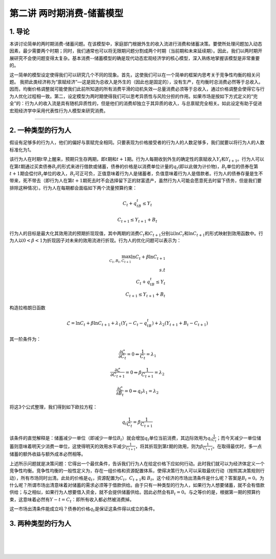 第二讲 两时期消费-储蓄模型
==========================

1. 导论
-------

本讲讨论简单的两时期消费-储蓄问题。在该模型中，家庭部门根据外生的收入流进行消费和储蓄决策。要使所处理问题加入动态因素，最少需要两个时期；同时，我们通常也可以将无限期问题分割成两个时期（当前期和未来延续期）。因此，我们以两时期开展研究不会使问题变得太复杂。基本消费--储蓄模型的确是现代动态宏观经济学的核心模型，深入熟练地掌握该模型是非常重要的。

这一简单的模型设定使得我们可以研究几个不同的现象。首先，这使我们可以在一个简单的框架内思考关于竞争性均衡的相关问题。
我把此类经济称为“禀赋经济”—这是因为总收入是外生的（因此也是固定的），没有生产，在均衡时总消费必然等于总收入。因而，均衡价格调整就可能使我们此前所知道的所有消费平滑的动机失效—总量消费必须等于总收入，通过价格调整会使得它与行为人优化过程相一致。第二，设定模型为两时期使得我们可以思考异质性与风险分担的作用。如果市场是按如下方式定义的“完全”的：行为人的收入流是具有随机异质性的，但是他们的消费却独立于其异质的收入，与总禀赋完全相关。如此设定有助于促进宏观经济学中采用代表性行为人模型来研究消费。

--------------

2. 一种类型的行为人
-------------------

假设有足够多的行为人，他们的偏好与禀赋完全相同。只要表现为价格接受者的行为人的人数足够多，我们就要以将行为人的人数标准化为1。

该行为人在时期\ :math:`t`\ 早上醒来，预期只生存两期，即\ :math:`t`\ 期和\ :math:`t+1`\ 期。行为人每期收到外生的确定性的禀赋收入\ :math:`Y_t`\ 和\ :math:`Y_{t+1}`\ 。行为人可以在第\ :math:`t`\ 期通过买卖债券\ :math:`B_t`\ 的形式来进行借款或储蓄，债券的价格是以消费单位计量的\ :math:`q_t`\ (即以此做为计价物)，:math:`B_t`\ 单位的债券在第\ :math:`t+1`\ 期会偿付\ :math:`B_t`\ 单位的收入，\ :math:`B_t`\ 可正可负，正值意味着行为人是储蓄者，负值意味着行为人是借款者。行为人的债券存量是生不带来，死不带去（即行为人在第\ :math:`t+1`\ 期死去时不会选择留下正的财富遗产，虽然行为人可能会愿意死去时留下债务，但是我们要排除这种情况）。行为人在每期都会面临如下两个流量预算约束：

.. math::


   C_t+q_tB_t\leq Y_t  \nonumber

.. math::


   C_{t+1}\leq Y_{t+1}+B_t \nonumber

行为人的目标是最大化其效用流的预期折现现值，其中两期的消费\ :math:`C_t`\ 和\ :math:`C_{t+1}`\ 分别以\ :math:`\ln C_t`\ 和\ :math:`\ln C_{t+1}`\ 的形式映射到效用函数中。行为人以\ :math:`0<\beta<1`\ 为折现因子对未来的效用流进行折现。行为人的优化问题可以表示为：

.. math::


   \max_{C_t, B_t, C_{t+1}} \ln C_t +\beta \ln C_{t+1}\\
   s.t\\
   C_t+q_tB_t\leq Y_t\\
   C_{t+1}\leq Y_{t+1}+B_t \nonumber

构造拉格朗日函数

.. math::


   \mathcal{L}=\ln C_t+\beta \ln C_{t+1}+\lambda_1(Y_t-C_t-q_tB_t)+\lambda_2(Y_{t+1}+B_t-C_{t+1}) \nonumber

其一阶条件为：

.. math::


   \begin{equation}
   \frac{\partial \mathcal{L}}{\partial C_t}=0 \Leftrightarrow \frac{1}{C_t}=\lambda_1
   \end{equation}

.. math::


   \frac{\partial \mathcal{L}}{\partial C_{t+1}}=0 \Leftrightarrow \beta \frac{1}{C_{t+1}}=\lambda_2

.. math::


   \frac{\partial \mathcal{L}}{\partial B_t}=0 \Leftrightarrow q_t\lambda_1=\lambda_2

将这3个公式整理，我们得到如下欧拉方程：

.. math::


   \begin{equation}
   q_t\frac{1}{C_t}=\beta\frac{1}{C_{t+1}}
   \end{equation}

该条件的直觉解释是：储蓄减少一单位（即减少一单位\ :math:`B_t`\ ）就会增加\ :math:`q_t`\ 单位当前消费，其边际效用为\ :math:`q_t\frac{1}{C_t}`\ ；而今天减少一单位储蓄则意味着明天少消费一单位，这使得明天的效用水平减少\ :math:`\frac{1}{C_{t+1}}`\ ，将其折现到第\ :math:`t`\ 期的效用，则为\ :math:`\beta \frac{1}{C_{t+1}}`\ 。在取得最优时，多一点储蓄的额外收益与额外成本必然相等。

上述所示问题就是决策问题：它得出一个最优条件，告诉我们行为人在给定价格下应如何行动。此时我们就可以为经济体定义一个竞争性均衡。竞争性均衡的一般性定义为，存在一组价格和资源配置体系，使得决策行为人可以采取最优行动（按照其决策规则行动），所有市场同时出清。此处的价格是\ :math:`q_t`\ ，资源配置为\ :math:`C_t`\ ，\ :math:`C_{t+1}`\ 和
:math:`B_t`\ 。这个经济的市场出清条件是什么呢？答案是\ :math:`B_t=0`\ 。为什么呢？所谓市场出清意味着对储蓄的需求必须等于借款供给。由于只有一种类型的行为人，如果行为人想要储蓄，就不会有借款供给；与之相似，如果行为人想要借入资金，就不会提供储蓄供给。因此必然会有\ :math:`B_t=0`\ 。与之等价的是，根据第一期的预算约束，这意味着必然有\ :math:`Y-t=C_t`\ ：即所有收入都必然被消费掉。

这一市场出清条件能成立吗？债券的价格\ :math:`q_t`\ 是保证这条件得以成立的条件。

3. 两种类型的行为人
-------------------

| ​
| ​
| ​
